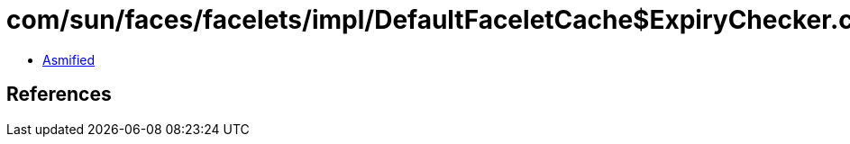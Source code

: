 = com/sun/faces/facelets/impl/DefaultFaceletCache$ExpiryChecker.class

 - link:DefaultFaceletCache$ExpiryChecker-asmified.java[Asmified]

== References

